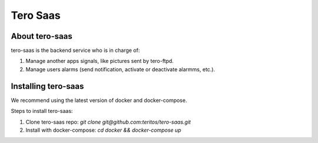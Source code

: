 Tero Saas
=========

About tero-saas
---------------
tero-saas is the backend service who is in charge of:

1. Manage another apps signals, like pictures sent by tero-ftpd.
2. Manage users alarms (send notification, activate or deactivate alarmms, etc.).

Installing tero-saas
--------------------
We recommend using the latest version of docker and docker-compose. 

Steps to install tero-saas:

1. Clone tero-saas repo:  *git clone git@github.com:teritos/tero-saas.git*
2. Install with docker-compose: *cd docker && docker-compose up*
